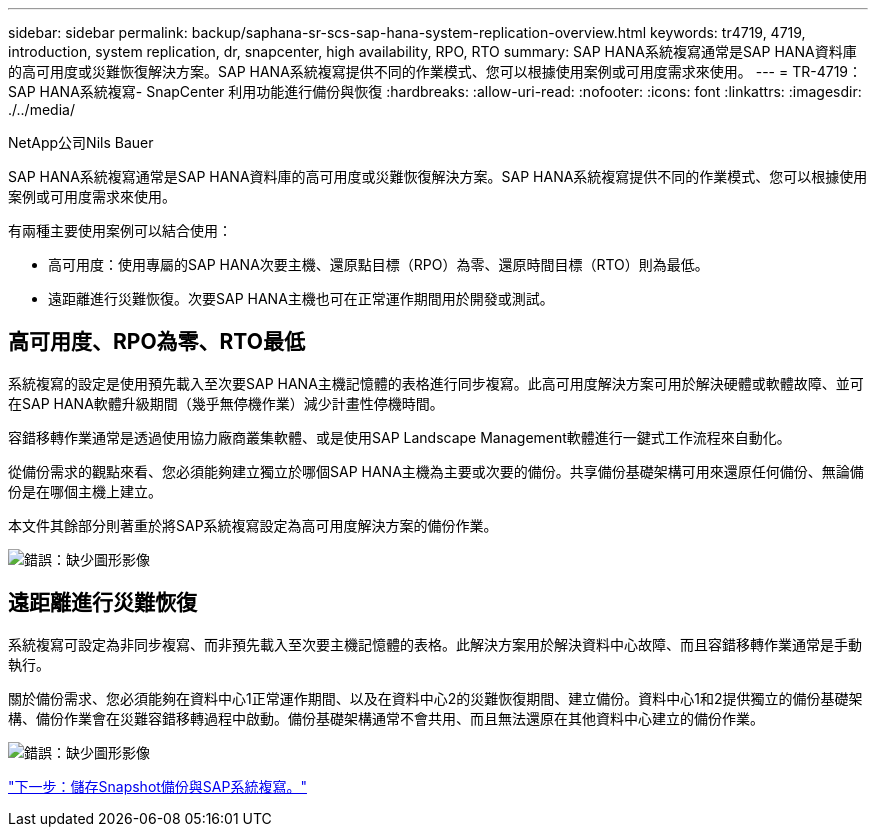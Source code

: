 ---
sidebar: sidebar 
permalink: backup/saphana-sr-scs-sap-hana-system-replication-overview.html 
keywords: tr4719, 4719, introduction, system replication, dr, snapcenter, high availability, RPO, RTO 
summary: SAP HANA系統複寫通常是SAP HANA資料庫的高可用度或災難恢復解決方案。SAP HANA系統複寫提供不同的作業模式、您可以根據使用案例或可用度需求來使用。 
---
= TR-4719：SAP HANA系統複寫- SnapCenter 利用功能進行備份與恢復
:hardbreaks:
:allow-uri-read: 
:nofooter: 
:icons: font
:linkattrs: 
:imagesdir: ./../media/


NetApp公司Nils Bauer

SAP HANA系統複寫通常是SAP HANA資料庫的高可用度或災難恢復解決方案。SAP HANA系統複寫提供不同的作業模式、您可以根據使用案例或可用度需求來使用。

有兩種主要使用案例可以結合使用：

* 高可用度：使用專屬的SAP HANA次要主機、還原點目標（RPO）為零、還原時間目標（RTO）則為最低。
* 遠距離進行災難恢復。次要SAP HANA主機也可在正常運作期間用於開發或測試。




== 高可用度、RPO為零、RTO最低

系統複寫的設定是使用預先載入至次要SAP HANA主機記憶體的表格進行同步複寫。此高可用度解決方案可用於解決硬體或軟體故障、並可在SAP HANA軟體升級期間（幾乎無停機作業）減少計畫性停機時間。

容錯移轉作業通常是透過使用協力廠商叢集軟體、或是使用SAP Landscape Management軟體進行一鍵式工作流程來自動化。

從備份需求的觀點來看、您必須能夠建立獨立於哪個SAP HANA主機為主要或次要的備份。共享備份基礎架構可用來還原任何備份、無論備份是在哪個主機上建立。

本文件其餘部分則著重於將SAP系統複寫設定為高可用度解決方案的備份作業。

image:saphana-sr-scs-image1.png["錯誤：缺少圖形影像"]



== 遠距離進行災難恢復

系統複寫可設定為非同步複寫、而非預先載入至次要主機記憶體的表格。此解決方案用於解決資料中心故障、而且容錯移轉作業通常是手動執行。

關於備份需求、您必須能夠在資料中心1正常運作期間、以及在資料中心2的災難恢復期間、建立備份。資料中心1和2提供獨立的備份基礎架構、備份作業會在災難容錯移轉過程中啟動。備份基礎架構通常不會共用、而且無法還原在其他資料中心建立的備份作業。

image:saphana-sr-scs-image2.png["錯誤：缺少圖形影像"]

link:saphana-sr-scs-storage-snapshot-backups-and-sap-system-replication.html["下一步：儲存Snapshot備份與SAP系統複寫。"]
